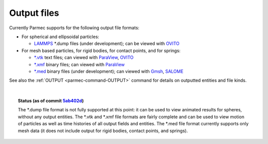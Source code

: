 .. _parmec-output_files:

.. role:: red

Output files
============

Currently Parmec supports for the following output file formats:

* For spherical and ellipsoidal particles:

  - `LAMMPS <http://lammps.sandia.gov/doc/dump.html>`_ \*.dump files :red:`(under development)`;
    can be viewed with `OVITO <https://ovito.org/>`_

* For mesh based particles, for rigid bodies, for contact points, and for springs:

  - `*.vtk <http://www.vtk.org/wp-content/uploads/2015/04/file-formats.pdf>`_ text files;
    can viewed with `ParaView <https://www.paraview.org/>`_, `OVITO <https://ovito.org/>`_

  - `*.xmf <http://www.xdmf.org/index.php/XDMF_Model_and_Format>`_ binary files;
    can viewed with `ParaView <https://www.paraview.org/>`_

  - `*.med <http://www.salome-platform.org/user-section/about/med>`_ binary files :red:`(under development)`;
    can viewed with `Gmsh <http://gmsh.info/>`_, `SALOME <http://www.salome-platform.org/>`_

See also the :ref:`OUTPUT <parmec-command-OUTPUT>` command for details on outputted entities and file kinds. 

|

.. topic:: Status (as of commit `5ab402d <https://github.com/tkoziara/parmec/tree/5ab402de99d7970abdb53c27b07d8c0bb4bd56d1>`_)

   The \*.dump file format is not fully supported at this point: it can be used to view animated results for spheres,
   without any output entities. The \*.vtk and \*.xmf file formats are fairly complete and can be used to view motion
   of particles as well as time histories of all output fields and entities. The \*.med file format currently supports
   only mesh data (it does not include output for rigid bodies, contact points, and springs).

